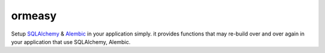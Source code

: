 ormeasy
~~~~~~~

Setup SQLAlchemy_ & Alembic_ in your application simply. it provides functions
that may re-build over and over again in your application that use SQLAlchemy,
Alembic.

.. _SQLAlchemy: http://sqlalchemy.readthedocs.org/
.. _Alembic: http://alembic.readthedocs.org/
